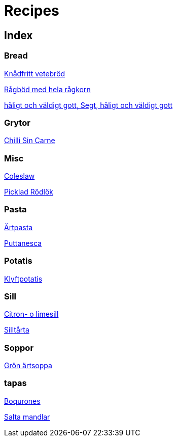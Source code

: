 = Recipes 

== Index

=== Bread

<<Bread/knådfritt_vetebröd.adoc#Knådfritt vetebröd, Knådfritt vetebröd>>

<<Bread/rågbröd.adoc#Rågböd med hela rågkorn, Rågböd med hela rågkorn>>

<<Bread/segt_och_håligt.adoc#Segt, håligt och väldigt gott, Segt, håligt och väldigt gott>>

=== Grytor

<<Grytor/chilli_sin_carne.adoc#Chilli Sin Carne, Chilli Sin Carne>>

=== Misc

<<Misc/coleslaw.adoc#Coleslaw , Coleslaw >>

<<Misc/picklad_rödlök.adoc#Picklad Rödlök, Picklad Rödlök>>

=== Pasta

<<Pasta/ärtpasta.adoc#Ärtpasta, Ärtpasta>>

<<Pasta/puttanesca.adoc#Puttanesca, Puttanesca>>

=== Potatis

<<Potatis/klyftpotatis.adoc#Klyftpotatis, Klyftpotatis>>

=== Sill

<<Sill/lime_sill.adoc#Citron- o limesill, Citron- o limesill>>

<<Sill/silltårta.adoc#Silltårta, Silltårta>>

=== Soppor

<<Soppor/grön_ärtsoppa.adoc#Grön ärtsoppa, Grön ärtsoppa>>

=== tapas

<<tapas/boqurones.adoc#Boqurones, Boqurones>>

<<tapas/saltamandelar.adoc#Salta mandlar, Salta mandlar>>


